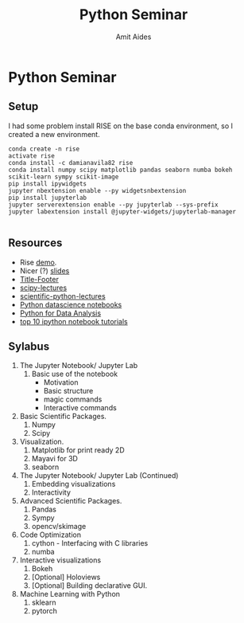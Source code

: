 #+TITLE:       Python Seminar
#+AUTHOR:      Amit Aides
#+DATE:
#+EMAIL:       amitaid@il.ibm.com
#+STARTUP: indent

* Python Seminar
** Setup
I had some problem install RISE on the base conda environment, so I created a new environment.
   : conda create -n rise
   : activate rise
   : conda install -c damianavila82 rise
   : conda install numpy scipy matplotlib pandas seaborn numba bokeh scikit-learn sympy scikit-image
   : pip install ipywidgets
   : jupyter nbextension enable --py widgetsnbextension
   : pip install jupyterlab
   : jupyter serverextension enable --py jupyterlab --sys-prefix
   : jupyter labextension install @jupyter-widgets/jupyterlab-manager
   : 
** Resources
- Rise [[http://www.slideviper.oquanta.info/tutorial/slideshow_tutorial_slides.html#/2][demo]].
- Nicer (?) [[https://github.com/datitran/jupyter2slides][slides]]
- [[https://github.com/e-gor/Reveal.js-Title-Footer][Title-Footer]]
- [[http://www.scipy-lectures.org/][scipy-lectures]]
- [[http://nbviewer.jupyter.org/github/jrjohansson/scientific-python-lectures/tree/master/][scientific-python-lectures]]
- [[https://github.com/jakevdp/PythonDataScienceHandbook][Python datascience notebooks]]
- [[https://github.com/wesm/pydata-book][Python for Data Analysis]]
- [[https://www.kdnuggets.com/2016/04/top-10-ipython-nb-tutorials.html][top 10 ipython notebook tutorials]]
** Sylabus
1. The Jupyter Notebook/ Jupyter Lab
   1. Basic use of the notebook
     - Motivation
     - Basic structure
     - magic commands
     - Interactive commands
2. Basic Scientific Packages.
   1. Numpy
   2. Scipy
3. Visualization.
   1. Matplotlib for print ready 2D
   2. Mayavi for 3D
   3. seaborn
1. The Jupyter Notebook/ Jupyter Lab (Continued)
   1. Embedding visualizations
   2. Interactivity
4. Advanced Scientific Packages.
   1. Pandas
   2. Sympy
   3. opencv/skimage
5. Code Optimization
   1. cython - Interfacing with C libraries
   2. numba
6. Interactive visualizations
   1. Bokeh
   2. [Optional] Holoviews
   3. [Optional] Building declarative GUI.
7. Machine Learning with Python
   1. sklearn
   2. pytorch
